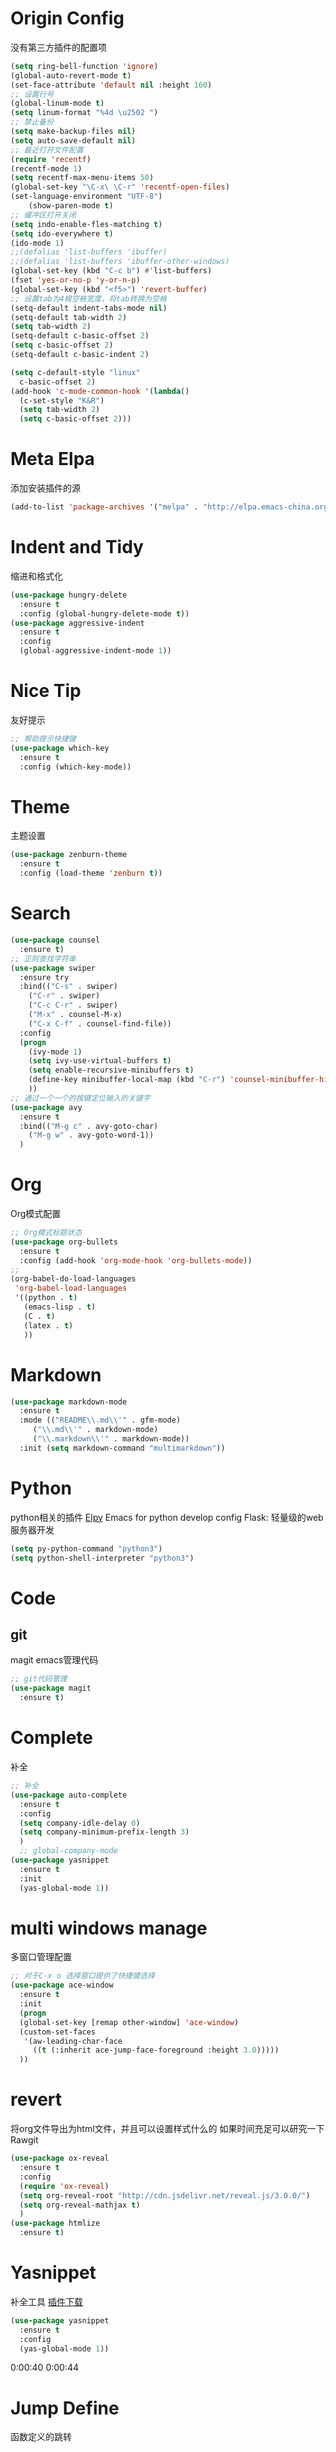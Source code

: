 *  Origin Config
    没有第三方插件的配置项
    #+BEGIN_SRC emacs-lisp
	(setq ring-bell-function 'ignore)
	(global-auto-revert-mode t)
	(set-face-attribute 'default nil :height 160)
	;; 设置行号
	(global-linum-mode t)
	(setq linum-format "%4d \u2502 ")
	;; 禁止备份
	(setq make-backup-files nil)
	(setq auto-save-default nil)
	;; 最近打开文件配置
	(require 'recentf)
	(recentf-mode 1)
	(setq recentf-max-menu-items 50)
	(global-set-key "\C-x\ \C-r" 'recentf-open-files)
	(set-language-environment "UTF-8")
        (show-paren-mode t)
	;; 缓冲区打开关闭
	(setq indo-enable-fles-matching t)
	(setq ido-everywhere t)
	(ido-mode 1)
	;;(defalias 'list-buffers 'ibuffer)
	;;(defalias 'list-buffers 'ibuffer-other-windows)
	(global-set-key (kbd "C-c b") #'list-buffers)
	(fset 'yes-or-no-p 'y-or-n-p)
	(global-set-key (kbd "<f5>") 'revert-buffer) 
	;; 设置tab为4根空格宽度，将tab转换为空格
	(setq-default indent-tabs-mode nil)
	(setq-default tab-width 2)
    (setq tab-width 2)
    (setq-default c-basic-offset 2)
    (setq c-basic-offset 2)
    (setq-default c-basic-indent 2)

    (setq c-default-style "linux"
      c-basic-offset 2)
    (add-hook 'c-mode-common-hook '(lambda()
      (c-set-style "K&R")
      (setq tab-width 2)
      (setq c-basic-offset 2)))
    #+END_SRC
*  Meta Elpa
   添加安装插件的源
   #+BEGIN_SRC emacs-lisp
	(add-to-list 'package-archives '("melpa" . "http://elpa.emacs-china.org/melpa/") t)
   #+END_SRC
*  Indent and Tidy
   缩进和格式化
   #+BEGIN_SRC emacs-lisp
     (use-package hungry-delete
       :ensure t
       :config (global-hungry-delete-mode t))
     (use-package aggressive-indent
       :ensure t
       :config
       (global-aggressive-indent-mode 1))
   #+END_SRC
*  Nice Tip 
   友好提示
   #+BEGIN_SRC emacs-lisp
     ;; 帮助提示快捷键
     (use-package which-key
       :ensure t
       :config (which-key-mode))
   #+END_SRC
*  Theme
   主题设置
   #+BEGIN_SRC  emacs-lisp
     (use-package zenburn-theme
       :ensure t
       :config (load-theme 'zenburn t))
   #+END_SRC
*  Search
   #+BEGIN_SRC emacs-lisp
	(use-package counsel
	  :ensure t)
	;; 正则查找字符串
	(use-package swiper
	  :ensure try
	  :bind(("C-s" . swiper)
		("C-r" . swiper)
		("C-c C-r" . swiper)
		("M-x" . counsel-M-x)
		("C-x C-f" . counsel-find-file))
	  :config
	  (progn
	    (ivy-mode 1)
	    (setq ivy-use-virtual-buffers t)
	    (setq enable-recursive-minibuffers t)
	    (define-key minibuffer-local-map (kbd "C-r") 'counsel-minibuffer-history)
	    ))
	;; 通过一个一个的按键定位输入的关键字
	(use-package avy
	  :ensure t
	  :bind(("M-g c" . avy-goto-char)
		("M-g w" . avy-goto-word-1))
	  )
   #+END_SRC
*  Org 
   Org模式配置
   #+BEGIN_SRC emacs-lisp
     ;; Org模式标题状态
     (use-package org-bullets 
       :ensure t
       :config (add-hook 'org-mode-hook 'org-bullets-mode))
     ;; 
     (org-babel-do-load-languages
      'org-babel-load-languages
      '((python . t) 
        (emacs-lisp . t)
        (C . t)
        (latex . t)
        ))
   #+END_SRC
*  Markdown
  #+BEGIN_SRC emacs-lisp
    (use-package markdown-mode
      :ensure t
      :mode (("README\\.md\\'" . gfm-mode)
	     ("\\.md\\'" . markdown-mode)
	     ("\\.markdown\\'" . markdown-mode))
      :init (setq markdown-command "multimarkdown"))
  #+END_SRC
*  Python
   python相关的插件
   [[https://elpy.readthedocs.io/en/latest/][Elpy]] Emacs for python develop config
   Flask: 轻量级的web服务器开发
   #+BEGIN_SRC emacs-lisp
     (setq py-python-command "python3")
     (setq python-shell-interpreter "python3")
   #+END_SRC
*  Code
**  git
    magit emacs管理代码
    #+BEGIN_SRC emacs-lisp
      ;; git代码管理
      (use-package magit
        :ensure t)
    #+END_SRC
*  Complete
   补全
   #+BEGIN_SRC emacs-lisp
     ;; 补全
     (use-package auto-complete
       :ensure t
       :config
       (setq company-idle-delay 0)
       (setq company-minimum-prefix-length 3)
       )
       ;; global-company-mode
     (use-package yasnippet
       :ensure t
       :init
       (yas-global-mode 1))
   #+END_SRC
*  multi windows manage
   多窗口管理配置
   #+BEGIN_SRC emacs-lisp
	;; 对于C-x o 选择窗口提供了快捷键选择
	(use-package ace-window
	  :ensure t
	  :init
	  (progn
	  (global-set-key [remap other-window] 'ace-window)
	  (custom-set-faces
	   '(aw-leading-char-face
	     ((t (:inherit ace-jump-face-foreground :height 3.0)))))
	  ))
   #+END_SRC
*  revert
   将org文件导出为html文件，并且可以设置样式什么的
   如果时间充足可以研究一下
   Rawgit
   #+BEGIN_SRC emacs-lisp  :tangle no                                                                                                              
     (use-package ox-reveal                                                                                                                          
       :ensure t
       :config
       (require 'ox-reveal)                                                                                                                          
       (setq org-reveal-root "http://cdn.jsdelivr.net/reveal.js/3.0.0/")                                                                             
       (setq org-reveal-mathjax t)                                                                                                                   
       )                                                                                                                                                 
     (use-package htmlize                                                                                                                          
       :ensure t) 
   #+END_SRC
*  Yasnippet
   补全工具
   [[https://github.com/AndreaCrotti/yasnippet-snippets][插件下载]]
   #+BEGIN_SRC emacs-lisp
     (use-package yasnippet
       :ensure t
       :config
       (yas-global-mode 1))
   #+END_SRC

0:00:40 
0:00:44
*  Jump Define
  函数定义的跳转
  #+BEGIN_SRC emacs-lisp
    (use-package dumb-jump
      :bind (("M-g o" . dumb-jump-go-other-window)
             ("M-g j" . dumb-jump-go)
             ("M-g k" . dumb-jump-back)
             ("M-g i" . dumb-jump-go-prompt)
             ("M-g x" . dumb-jump-go-prefer-external)
             ("M-g z" . dumb-jump-go-prefer-external-other-window))
      :config
      (setq dumb-jump-selector 'ivy)
      :ensure)
  #+END_SRC
*  CollFunction
   非常酷使用的插件
   #+BEGIN_SRC emacs-lisp
     (use-package smartparens
       :ensure t
       :config
       (require 'smartparens-config)
       (smartparens-global-mode t)
       (show-smartparens-global-mode t)
       (setq sp-show-pair-delay 1)

       ;; no '' pair in emacs-lisp-mode
       (sp-local-pair 'emacs-lisp-mode "'" nil :actions nil)
       (sp-local-pair 'markdown-mode "`"   nil :actions '(wrap insert))  ;; only use ` for wrap and auto insertion in markdown-mode
       (sp-local-tag 'markdown-mode "s" "```scheme" "```")
       (define-key smartparens-mode-map (kbd "C-s-<right>") 'sp-forward-slurp-sexp)
       (define-key smartparens-mode-map (kbd "C-s-<left>") 'sp-forward-barf-sexp))
     ;; 扩展当前光标的选择区域
     (use-package expand-region
       :ensure t
       :config
       (global-set-key (kbd "C-=") 'er/expand-region))
   #+END_SRC
*  Inner Script Mode
** yaml
   #+BEGIN_SRC emacs-lisp
     (use-package yaml-mode
       :ensure t)
   #+END_SRC
** proto
   #+BEGIN_SRC emacs-lisp
     (use-package protobuf-mode
       :ensure t)
   #+END_SRC
*  Go
** go-mode
   #+BEGIN_SRC emacs-lisp
     (use-package go-mode
       :ensure t
       :mode (("\\.go'\\'" . go-mode))
       :hook ((before-save . gofmt-before-save)))
   #+END_SRC
*  Other 
  repl.it [https://repl.it/]
  using-emacs 接下来进度: https://www.bilibili.com/video/av18546864/?p=16
